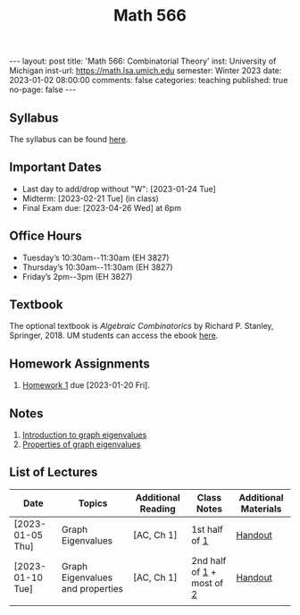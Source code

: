 #+TITLE: Math 566 
#+OPTIONS: num:nil
#+EXPORT_FILE_NAME: ./2023-01-02-math-566.md
#+OPTIONS: toc:nil
#+OPTIONS: html-postamble:nil
#+OPTIONS: -:nil
---
layout: post
title: 'Math 566: Combinatorial Theory'
inst: University of Michigan
inst-url: https://math.lsa.umich.edu
semester: Winter 2023
date: 2023-01-02 08:00:00
comments: false
categories: teaching
published: true
no-page: false 
---
** Syllabus
The syllabus can be found [[https://www.dropbox.com/s/z8wtkly0ig1c4gx/23W-Math566-Syllabus.pdf?dl=0][here]].

** Important Dates
+ Last day to add/drop without "W": [2023-01-24 Tue] 
+ Midterm: [2023-02-21 Tue] (in class)
+ Final Exam due: [2023-04-26 Wed] at 6pm
  
** Office Hours
+ Tuesday’s 10:30am--11:30am (EH 3827)
+ Thursday’s 10:30am--11:30am (EH 3827)
+ Friday’s 2pm--3pm (EH 3827)
  
** Textbook
The optional textbook is /Algebraic Combinatorics/ by Richard P. Stanley, Springer, 2018. UM students can access the ebook [[https://link-springer-com.proxy.lib.umich.edu/book/10.1007/978-1-4614-6998-8][here]].

** Homework Assignments
1. [[https://www.dropbox.com/s/ot0rjo5t5j4akp8/Math566-Homework1.pdf?dl=0][Homework 1]] due [2023-01-20 Fri].
** Notes
1. [[https://www.dropbox.com/s/vpgsrrjntn2dufw/1-Intro%20and%20graph%20eigenvalues.pdf?dl=0][Introduction to graph eigenvalues]]
2. [[https://www.dropbox.com/s/09a0bdsz0mt0ajm/2-Properties%20of%20graph%20eigenvalues.pdf?dl=0][Properties of graph eigenvalues]]
   
** List of Lectures
| Date             | Topics                           | Additional Reading | Class Notes               | Additional Materials |
|------------------+----------------------------------+--------------------+---------------------------+----------------------|
| [2023-01-05 Thu] | Graph Eigenvalues                | [AC, Ch 1]         | 1st half of [[https://www.dropbox.com/s/vpgsrrjntn2dufw/1-Intro%20and%20graph%20eigenvalues.pdf?dl=0][1]]             | [[https://www.dropbox.com/s/e48jap0qgz0kihb/20230105-Math566-Worksheet1.pdf?dl=0][Handout]]              |
| [2023-01-10 Tue] | Graph Eigenvalues and properties | [AC, Ch 1]         | 2nd half of [[https://www.dropbox.com/s/vpgsrrjntn2dufw/1-Intro%20and%20graph%20eigenvalues.pdf?dl=0][1]] + most of [[https://www.dropbox.com/s/09a0bdsz0mt0ajm/2-Properties%20of%20graph%20eigenvalues.pdf?dl=0][2]] | [[https://www.dropbox.com/s/9cvlpzz1925f1qt/20230110-Math566-Worksheet2.pdf?dl=0][Handout]]              |
|                  |                                  |                    |                           |                      |
